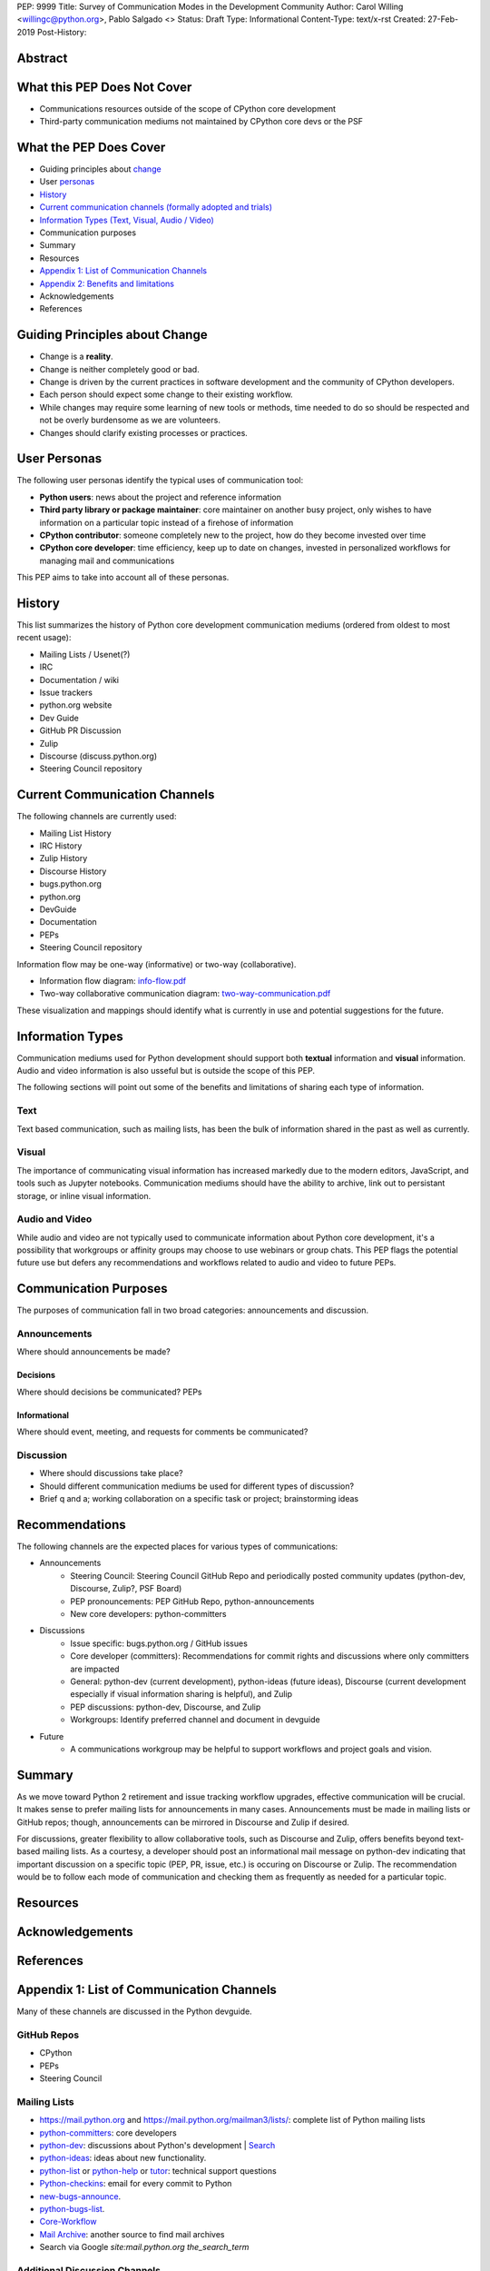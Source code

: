 PEP: 9999
Title: Survey of Communication Modes in the Development Community
Author: Carol Willing <willingc@python.org>, Pablo Salgado <>
Status: Draft
Type: Informational
Content-Type: text/x-rst
Created: 27-Feb-2019
Post-History:


Abstract
========

What this PEP Does Not Cover
============================

- Communications resources outside of the scope of CPython core development
- Third-party communication mediums not maintained by CPython core devs or
  the PSF

What the PEP Does Cover
=======================

- Guiding principles about `change`_
- User `personas`_
- `History`_
- `Current communication channels (formally adopted and trials) <current>`_
- `Information Types (Text, Visual, Audio / Video) <infotypes>`_
- Communication purposes
- Summary

- Resources
- `Appendix 1: List of Communication Channels <app1>`_
- `Appendix 2: Benefits and limitations <app2>`_
- Acknowledgements
- References

.. _change:

Guiding Principles about Change
===============================

- Change is a **reality**.
- Change is neither completely good or bad.
- Change is driven by the current practices in software development and the
  community of CPython developers.
- Each person should expect some change to their existing workflow.
- While changes may require some learning of new tools or methods,
  time needed to do so should be respected and not be overly
  burdensome as we are volunteers.
- Changes should clarify existing processes or practices.

.. _personas:

User Personas
=============

The following user personas identify the typical uses of communication
tool:

- **Python users**: news about the project and reference information
- **Third party library or package maintainer**: core maintainer on another
  busy project, only wishes to have information on a particular topic instead
  of a firehose of information
- **CPython contributor**: someone completely new to the project, how do they
  become invested over time
- **CPython core developer**: time efficiency, keep up to date on changes,
  invested in personalized workflows for managing mail and communications

This PEP aims to take into account all of these personas.

History
=======

This list summarizes the history of Python core development
communication mediums (ordered from oldest to most recent usage):

- Mailing Lists / Usenet(?)
- IRC
- Documentation / wiki
- Issue trackers
- python.org website
- Dev Guide
- GitHub PR Discussion
- Zulip
- Discourse (discuss.python.org)
- Steering Council repository

.. _current:

Current Communication Channels
==============================

The following channels are currently used:

- Mailing List History
- IRC History
- Zulip History
- Discourse History
- bugs.python.org
- python.org
- DevGuide
- Documentation
- PEPs
- Steering Council repository

Information flow may be one-way (informative) or two-way (collaborative).

- Information flow diagram: `info-flow.pdf <info-flow.pdf>`_
- Two-way collaborative communication diagram: `two-way-communication.pdf <two-way-communication.pdf>`_

These visualization and mappings should identify what is currently in use and
potential suggestions for the future.

.. _infotypes:

Information Types
=================

Communication mediums used for Python development should support
both **textual** information and **visual** information. Audio and video
information is also usseful but is outside the scope of this PEP.

The following sections will point out some of the benefits and
limitations of sharing each type of information.

Text
----

Text based communication, such as mailing lists, has been the bulk of
information shared in the past as well as currently.

Visual
------

The importance of communicating visual information has increased markedly
due to the modern editors, JavaScript, and tools such as Jupyter notebooks.
Communication mediums should have the ability to archive, link out to
persistant storage, or inline visual information.

Audio and Video
---------------

While audio and video are not typically used to communicate information about
Python core development, it's a possibility that workgroups or affinity groups
may choose to use webinars or group chats. This PEP flags the potential future
use but defers any recommendations and workflows related to audio and video
to future PEPs.

Communication Purposes
======================

The purposes of communication fall in two broad categories: announcements and
discussion.

Announcements
-------------

Where should announcements be made?

Decisions
~~~~~~~~~

Where should decisions be communicated? PEPs

Informational
~~~~~~~~~~~~~

Where should event, meeting, and requests for comments be communicated?

Discussion
----------

- Where should discussions take place?
- Should different communication mediums be used for different types of
  discussion?
- Brief q and a; working collaboration on a specific task or project;
  brainstorming ideas

Recommendations
===============

The following channels are the expected places for various types of
communications:

- Announcements
    - Steering Council: Steering Council GitHub Repo and periodically posted
      community updates (python-dev, Discourse, Zulip?, PSF Board)
    - PEP pronouncements: PEP GitHub Repo, python-announcements
    - New core developers: python-committers

- Discussions
    - Issue specific: bugs.python.org / GitHub issues
    - Core developer (committers): Recommendations for commit rights and
      discussions where only committers are impacted
    - General: python-dev (current development), python-ideas (future ideas),
      Discourse (current development especially if visual information sharing
      is helpful), and Zulip
    - PEP discussions: python-dev, Discourse, and Zulip
    - Workgroups: Identify preferred channel and document in devguide

- Future
    - A communications workgroup may be helpful to support workflows and
      project goals and vision.

Summary
=======

As we move toward Python 2 retirement and issue tracking workflow upgrades,
effective communication will be crucial. It makes sense to prefer mailing lists
for announcements in many cases. Announcements must be made in mailing lists
or GitHub repos; though, announcements can be mirrored in Discourse and Zulip
if desired.

For discussions, greater flexibility to allow collaborative tools,
such as Discourse and Zulip, offers benefits beyond text-based mailing lists.
As a courtesy, a developer should post an informational mail message on
python-dev indicating that important discussion on a specific topic (PEP, PR,
issue, etc.) is occuring on Discourse or Zulip. The recommendation would be
to follow each mode of communication and checking them as frequently as
needed for a particular topic.

Resources
=========

Acknowledgements
================

References
==========

.. _app1:

Appendix 1: List of Communication Channels
==========================================

Many of these channels are discussed in the Python devguide.

GitHub Repos
------------

- CPython
- PEPs
- Steering Council

Mailing Lists
-------------

- https://mail.python.org and https://mail.python.org/mailman3/lists/: complete list of Python mailing lists
- python-committers_: core developers
- python-dev_: discussions about Python's development | `Search <https://www.mail-archive.com/python-dev@python.org/>`_
- python-ideas_: ideas about new functionality.
- python-list_ or python-help_ or `tutor`_: technical support questions
- Python-checkins_: email for every commit to Python
- new-bugs-announce_.
- python-bugs-list_.
- `Core-Workflow <https://mail.python.org/mm3/mailman3/lists/core-workflow.python.org/>`_
- `Mail Archive <https://www.mail-archive.com/python-dev@python.org/>`_: another source to find mail archives
- Search via Google `site:mail.python.org the_search_term`

.. _new-bugs-announce: https://mail.python.org/mailman/listinfo/new-bugs-announce
.. _python-bugs-list: https://mail.python.org/mailman/listinfo/python-bugs-list
.. _python-checkins: https://mail.python.org/mailman/listinfo/python-checkins
.. _python-committers: https://mail.python.org/mailman/listinfo/python-committers
.. _python-dev: https://mail.python.org/mailman/listinfo/python-dev
.. _python-help: https://mail.python.org/mailman/listinfo/python-help
.. _python-ideas: https://mail.python.org/mailman/listinfo/python-ideas
.. _python-list: https://mail.python.org/mailman/listinfo/python-list
.. _tutor: https://mail.python.org/mailman/listinfo/tutor
.. _StackOverflow: https://stackoverflow.com/
.. _Freenode: http://freenode.net/

Additional Discussion Channels
------------------------------

- https://bugs.python.org: issue tracker
- `Discourse <https://discuss.python.org>`_: discuss development and dev community
- `zulipchat <https://python.zulipchat.com>`_: discuss the development of Python only.
- IRC: ``#python-dev`` channel on ``irc.freenode.net``
- Blogs: http://planetpython.org/

.. _app2:

Appendix 2: Benefits and Limitations
====================================

Mailing Lists
-------------

Limitations
~~~~~~~~~~~

- subtle bias towards a "long-term investment" persona: when joining a mailing
  list, it's very difficult to join a discussion already-in-progress. The only
  people who get the privilege of replying to a post are the people who
  subscribed before the post was made.
- firehose of information can overwhelm new contributors and potentially
  discourage them away from the project

IRC
---

bugs.python.org
---------------


Discourse
---------

Usage statistics: Discourse (discuss.python.org)
`Site statistics <https://discuss.python.org/about>`_


Zulip
-----


GitHub
------
PRs and issues (future-TBD)

python.org
----------

devguide
--------

documentation
-------------

PEPs
----

Copyright
=========

This document has been placed in the public domain.


..
   Local Variables:
   mode: indented-text
   indent-tabs-mode: nil
   sentence-end-double-space: t
   fill-column: 70
   coding: utf-8
   End:
